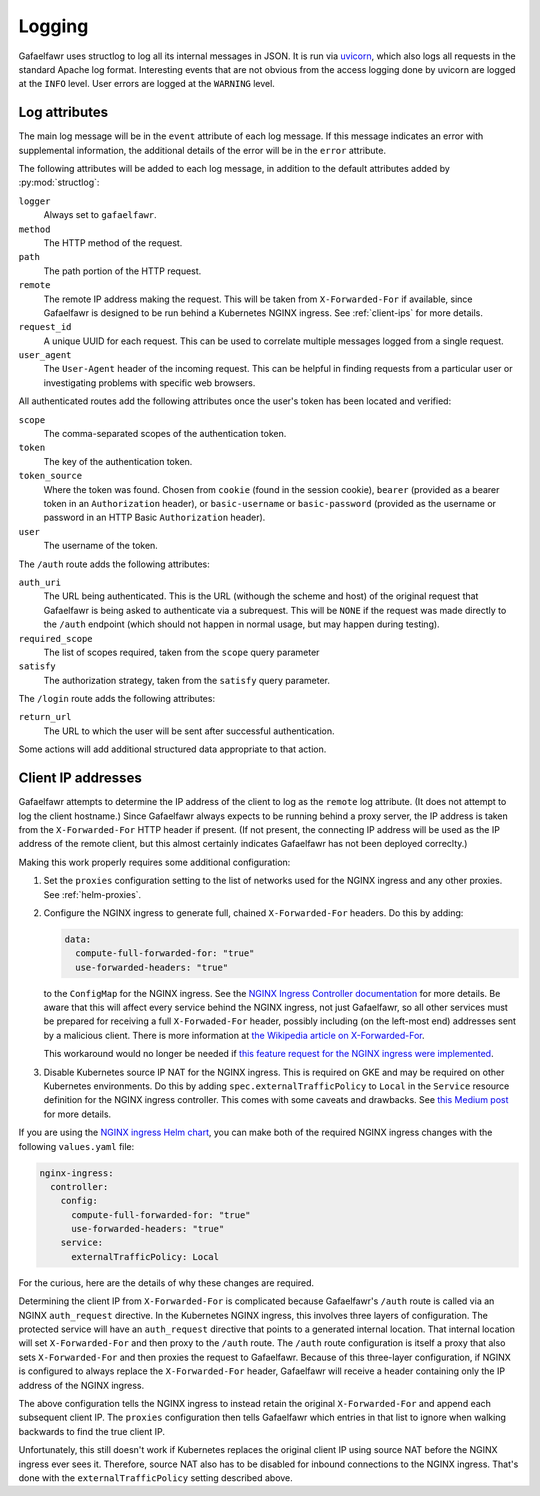 #######
Logging
#######

Gafaelfawr uses structlog to log all its internal messages in JSON.
It is run via `uvicorn <https://www.uvicorn.org/>`__, which also logs all requests in the standard Apache log format.
Interesting events that are not obvious from the access logging done by uvicorn are logged at the ``INFO`` level.
User errors are logged at the ``WARNING`` level.

Log attributes
==============

The main log message will be in the ``event`` attribute of each log message.
If this message indicates an error with supplemental information, the additional details of the error will be in the ``error`` attribute.

The following attributes will be added to each log message, in addition to the default attributes added by :py:mod:`structlog`:

``logger``
    Always set to ``gafaelfawr``.

``method``
    The HTTP method of the request.

``path``
    The path portion of the HTTP request.

``remote``
    The remote IP address making the request.
    This will be taken from ``X-Forwarded-For`` if available, since Gafaelfawr is designed to be run behind a Kubernetes NGINX ingress.
    See :ref:`client-ips` for more details.

``request_id``
    A unique UUID for each request.
    This can be used to correlate multiple messages logged from a single request.

``user_agent``
    The ``User-Agent`` header of the incoming request.
    This can be helpful in finding requests from a particular user or investigating problems with specific web browsers.

All authenticated routes add the following attributes once the user's token has been located and verified:

``scope``
    The comma-separated scopes of the authentication token.

``token``
    The key of the authentication token.

``token_source``
    Where the token was found.
    Chosen from ``cookie`` (found in the session cookie), ``bearer`` (provided as a bearer token in an ``Authorization`` header), or ``basic-username`` or ``basic-password`` (provided as the username or password in an HTTP Basic ``Authorization`` header).

``user``
    The username of the token.

The ``/auth`` route adds the following attributes:

``auth_uri``
    The URL being authenticated.
    This is the URL (withough the scheme and host) of the original request that Gafaelfawr is being asked to authenticate via a subrequest.
    This will be ``NONE`` if the request was made directly to the ``/auth`` endpoint (which should not happen in normal usage, but may happen during testing).

``required_scope``
    The list of scopes required, taken from the ``scope`` query parameter

``satisfy``
    The authorization strategy, taken from the ``satisfy`` query parameter.

The ``/login`` route adds the following attributes:

``return_url``
    The URL to which the user will be sent after successful authentication.

Some actions will add additional structured data appropriate to that action.

.. _client-ips:

Client IP addresses
===================

Gafaelfawr attempts to determine the IP address of the client to log as the ``remote`` log attribute.
(It does not attempt to log the client hostname.)
Since Gafaelfawr always expects to be running behind a proxy server, the IP address is taken from the ``X-Forwarded-For`` HTTP header if present.
(If not present, the connecting IP address will be used as the IP address of the remote client, but this almost certainly indicates Gafaelfawr has not been deployed correclty.)

Making this work properly requires some additional configuration:

#. Set the ``proxies`` configuration setting to the list of networks used for the NGINX ingress and any other proxies.
   See :ref:`helm-proxies`.

#. Configure the NGINX ingress to generate full, chained ``X-Forwarded-For`` headers.
   Do this by adding:

   .. code-block:: yaml

      data:
        compute-full-forwarded-for: "true"
        use-forwarded-headers: "true"

   to the ``ConfigMap`` for the NGINX ingress.
   See the `NGINX Ingress Controller documentation <https://kubernetes.github.io/ingress-nginx/user-guide/nginx-configuration/configmap/>`__ for more details.
   Be aware that this will affect every service behind the NGINX ingress, not just Gafaelfawr, so all other services must be prepared for receiving a full ``X-Forwaded-For`` header, possibly including (on the left-most end) addresses sent by a malicious client.
   There is more information at `the Wikipedia article on X-Forwarded-For <https://en.wikipedia.org/wiki/X-Forwarded-For>`__.

   This workaround would no longer be needed if `this feature request for the NGINX ingress were implemented <https://github.com/kubernetes/ingress-nginx/issues/5547>`__.

#. Disable Kubernetes source IP NAT for the NGINX ingress.
   This is required on GKE and may be required on other Kubernetes environments.
   Do this by adding ``spec.externalTrafficPolicy`` to ``Local`` in the ``Service`` resource definition for the NGINX ingress controller.
   This comes with some caveats and drawbacks.
   See `this Medium post <https://medium.com/pablo-perez/k8s-externaltrafficpolicy-local-or-cluster-40b259a19404>`__ for more details.

If you are using the `NGINX ingress Helm chart <https://github.com/helm/charts/tree/master/stable/nginx-ingress>`__, you can make both of the required NGINX ingress changes with the following ``values.yaml`` file:

.. code-block:: yaml

   nginx-ingress:
     controller:
       config:
         compute-full-forwarded-for: "true"
         use-forwarded-headers: "true"
       service:
         externalTrafficPolicy: Local

For the curious, here are the details of why these changes are required.

Determining the client IP from ``X-Forwarded-For`` is complicated because Gafaelfawr's ``/auth`` route is called via an NGINX ``auth_request`` directive.
In the Kubernetes NGINX ingress, this involves three layers of configuration.
The protected service will have an ``auth_request`` directive that points to a generated internal location.
That internal location will set ``X-Forwarded-For`` and then proxy to the ``/auth`` route.
The ``/auth`` route configuration is itself a proxy that also sets ``X-Forwarded-For`` and then proxies the request to Gafaelfawr.
Because of this three-layer configuration, if NGINX is configured to always replace the ``X-Forwarded-For`` header, Gafaelfawr will receive a header containing only the IP address of the NGINX ingress.

The above configuration tells the NGINX ingress to instead retain the original ``X-Forwarded-For`` and append each subsequent client IP.
The ``proxies`` configuration then tells Gafaelfawr which entries in that list to ignore when walking backwards to find the true client IP.

Unfortunately, this still doesn't work if Kubernetes replaces the original client IP using source NAT before the NGINX ingress ever sees it.
Therefore, source NAT also has to be disabled for inbound connections to the NGINX ingress.
That's done with the ``externalTrafficPolicy`` setting described above.
